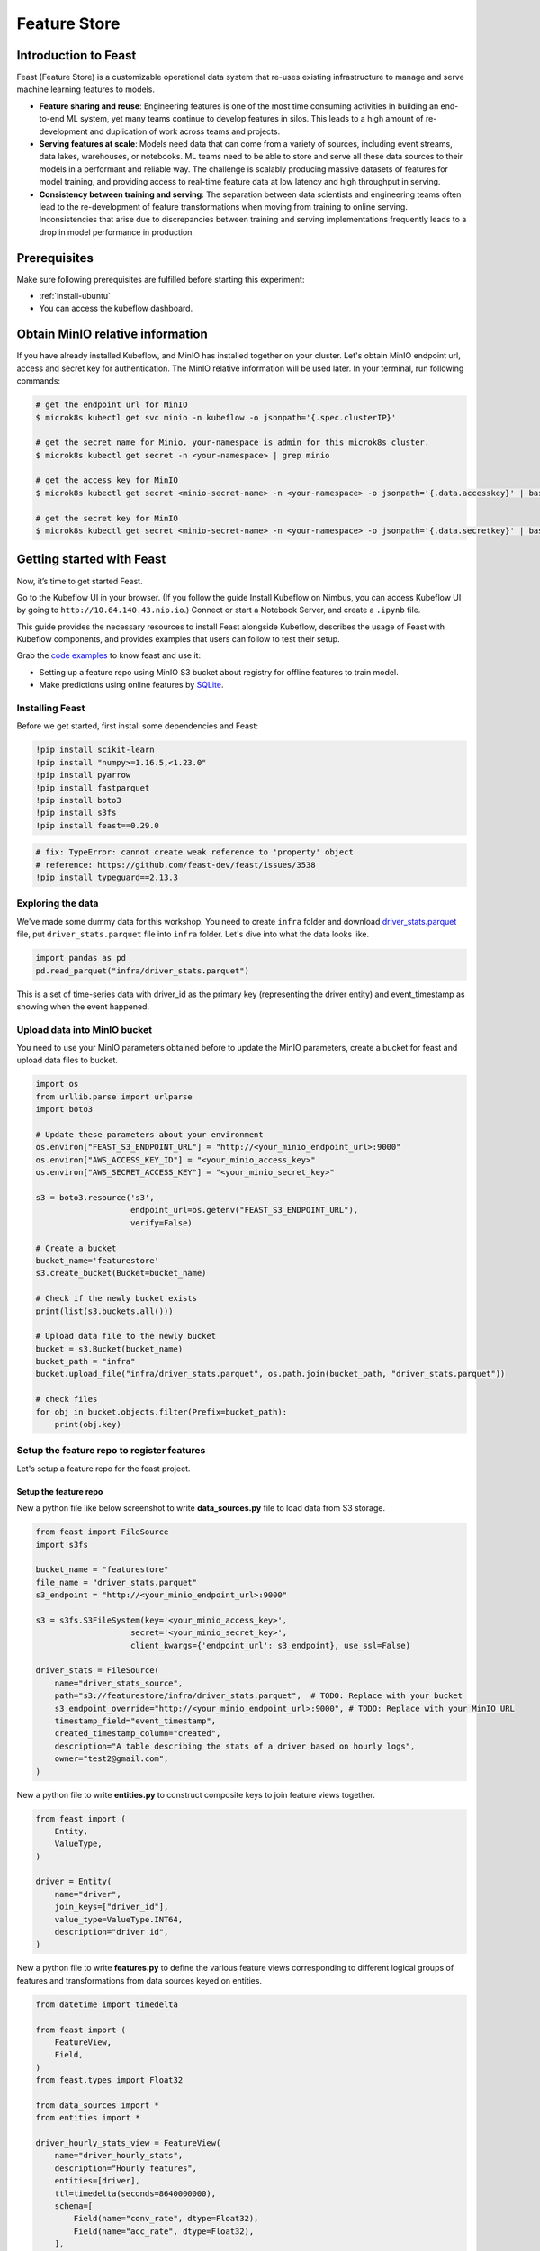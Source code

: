 =============
Feature Store
=============


Introduction to Feast
=====================

Feast (Feature Store) is a customizable operational data system that re-uses existing infrastructure to manage and serve machine learning features to models.

* **Feature sharing and reuse**: Engineering features is one of the most time consuming activities in building an end-to-end ML system, yet many teams continue to develop features in silos. This leads to a high amount of re-development and duplication of work across teams and projects.

* **Serving features at scale**: Models need data that can come from a variety of sources, including event streams, data lakes, warehouses, or notebooks. ML teams need to be able to store and serve all these data sources to their models in a performant and reliable way. The challenge is scalably producing massive datasets of features for model training, and providing access to real-time feature data at low latency and high throughput in serving.

* **Consistency between training and serving**: The separation between data scientists and engineering teams often lead to the re-development of feature transformations when moving from training to online serving. Inconsistencies that arise due to discrepancies between training and serving implementations frequently leads to a drop in model performance in production.


Prerequisites
=============

Make sure following prerequisites are fulfilled before starting this experiment:

* :ref:`install-ubuntu`
* You can access the kubeflow dashboard.


Obtain MinIO relative information
=================================

If you have already installed Kubeflow, and MinIO has installed together on your cluster.
Let's obtain MinIO endpoint url, access and secret key for authentication. The MinIO relative information will be used later. In your terminal, run following commands:

.. code-block:: shell

    # get the endpoint url for MinIO
    $ microk8s kubectl get svc minio -n kubeflow -o jsonpath='{.spec.clusterIP}'
    
    # get the secret name for Minio. your-namespace is admin for this microk8s cluster.
    $ microk8s kubectl get secret -n <your-namespace> | grep minio

    # get the access key for MinIO
    $ microk8s kubectl get secret <minio-secret-name> -n <your-namespace> -o jsonpath='{.data.accesskey}' | base64 -d

    # get the secret key for MinIO
    $ microk8s kubectl get secret <minio-secret-name> -n <your-namespace> -o jsonpath='{.data.secretkey}' | base64 -d


Getting started with Feast
==========================

Now, it’s time to get started Feast.

Go to the Kubeflow UI in your browser. (If you follow the guide Install Kubeflow on Nimbus, you can access Kubeflow UI by going to ``http://10.64.140.43.nip.io``.) Connect or start a Notebook Server, and create a ``.ipynb`` file.

This guide provides the necessary resources to install Feast alongside Kubeflow, describes the usage of Feast with Kubeflow components, and provides examples that users can follow to test their setup.

Grab the `code examples <https://github.com/AmyHoney/feast-example/blob/master/03_feature_repo_s3_offline_sqlite_online/s3_online_explore_date.ipynb>`_ to know feast and use it: 

* Setting up a feature repo using MinIO S3 bucket about registry for offline features to train model.

* Make predictions using online features by `SQLite <https://docs.feast.dev/reference/online-stores/sqlite>`_.


----------------
Installing Feast
----------------

Before we get started, first install some dependencies and Feast:

.. code-block:: shell

    !pip install scikit-learn
    !pip install "numpy>=1.16.5,<1.23.0"
    !pip install pyarrow
    !pip install fastparquet
    !pip install boto3
    !pip install s3fs
    !pip install feast==0.29.0


.. code-block:: shell

    # fix: TypeError: cannot create weak reference to 'property' object
    # reference: https://github.com/feast-dev/feast/issues/3538
    !pip install typeguard==2.13.3

------------------
Exploring the data
------------------

We've made some dummy data for this workshop. You need to create ``infra`` folder and download `driver_stats.parquet <https://github.com/AmyHoney/feast-example/blob/master/01_feature_repo_local/infra/driver_stats.parquet>`_ file, put ``driver_stats.parquet`` file into ``infra`` folder. Let's dive into what the data looks like.

.. code-block:: shell

    import pandas as pd
    pd.read_parquet("infra/driver_stats.parquet")


.. image:: ../_static/user-guide-feast-data.png

This is a set of time-series data with driver_id as the primary key (representing the driver entity) and event_timestamp as showing when the event happened.

-----------------------------
Upload data into MinIO bucket
-----------------------------

You need to use your MinIO parameters obtained before to update the MinIO parameters, create a bucket for feast and upload data files to bucket.

.. code-block:: shell

    import os
    from urllib.parse import urlparse
    import boto3

    # Update these parameters about your environment
    os.environ["FEAST_S3_ENDPOINT_URL"] = "http://<your_minio_endpoint_url>:9000"
    os.environ["AWS_ACCESS_KEY_ID"] = "<your_minio_access_key>"
    os.environ["AWS_SECRET_ACCESS_KEY"] = "<your_minio_secret_key>"

    s3 = boto3.resource('s3',
                        endpoint_url=os.getenv("FEAST_S3_ENDPOINT_URL"),
                        verify=False)

    # Create a bucket
    bucket_name='featurestore'
    s3.create_bucket(Bucket=bucket_name)

    # Check if the newly bucket exists
    print(list(s3.buckets.all()))

    # Upload data file to the newly bucket
    bucket = s3.Bucket(bucket_name)
    bucket_path = "infra"
    bucket.upload_file("infra/driver_stats.parquet", os.path.join(bucket_path, "driver_stats.parquet"))

    # check files
    for obj in bucket.objects.filter(Prefix=bucket_path):
        print(obj.key)

-------------------------------------------
Setup the feature repo to register features
-------------------------------------------

Let's setup a feature repo for the feast project.

^^^^^^^^^^^^^^^^^^^^^^
Setup the feature repo
^^^^^^^^^^^^^^^^^^^^^^

New a python file like below screenshot to write **data_sources.py** file to load data from S3 storage.

.. image:: ../_static/user-guide-feast-new-python-file.jpg

.. code-block:: shell

    from feast import FileSource
    import s3fs

    bucket_name = "featurestore"
    file_name = "driver_stats.parquet"
    s3_endpoint = "http://<your_minio_endpoint_url>:9000"

    s3 = s3fs.S3FileSystem(key='<your_minio_access_key>',
                        secret='<your_minio_secret_key>',
                        client_kwargs={'endpoint_url': s3_endpoint}, use_ssl=False)

    driver_stats = FileSource(
        name="driver_stats_source",
        path="s3://featurestore/infra/driver_stats.parquet",  # TODO: Replace with your bucket
        s3_endpoint_override="http://<your_minio_endpoint_url>:9000", # TODO: Replace with your MinIO URL
        timestamp_field="event_timestamp",
        created_timestamp_column="created",
        description="A table describing the stats of a driver based on hourly logs",
        owner="test2@gmail.com",
    )

New a python file to write **entities.py** to construct composite keys to join feature views together. 

.. code-block:: shell

    from feast import (
        Entity,
        ValueType,
    )

    driver = Entity(
        name="driver",
        join_keys=["driver_id"],
        value_type=ValueType.INT64,
        description="driver id",
    )

New a python file to write **features.py** to define the various feature views corresponding to different logical groups of features and transformations from data sources keyed on entities. 

.. code-block:: shell

    from datetime import timedelta

    from feast import (
        FeatureView,
        Field,
    )
    from feast.types import Float32

    from data_sources import *
    from entities import *

    driver_hourly_stats_view = FeatureView(
        name="driver_hourly_stats",
        description="Hourly features",
        entities=[driver],
        ttl=timedelta(seconds=8640000000),
        schema=[
            Field(name="conv_rate", dtype=Float32),
            Field(name="acc_rate", dtype=Float32),
        ],
        online=True,
        source=driver_stats,
        tags={"production": "True"},
        owner="test2@gmail.com",
    )

New a python file to write **feature_services.py** to build different model versions with different sets of features using feature services (``model_v1``, ``model_v2``).

.. code-block:: shell

    from feast import FeatureService

    from features import *

    feature_service = FeatureService(
        name="model_v1",
        features=[driver_hourly_stats_view[["conv_rate"]]],
        owner="test3@gmail.com",
    )

    feature_service_2 = FeatureService(
        name="model_v2", features=[driver_hourly_stats_view], owner="test3@gmail.com",
    )


New a YAML file to write **feature_store.yaml** contains a demo setup configuring where data sources are.

.. code-block:: shell

  project: feast_demo_minio
  provider: local
  registry: s3://featurestore/infra/registry.pb # TODO: Replace with your bucket
  online_store:
    type: sqlite
    path: data/online_store.db
  offline_store:
    type: file
  entity_key_serialization_version: 2


A quick explanation of what's happening in this ``feature_store.yaml``:

================== =====================================================================================  ========================================================================================================
    Key              What it does                                                                          Example                                                                                                  
================== =====================================================================================  ========================================================================================================
`project`          Gives infrastructure isolation via namespacing (e.g. online stores + Feast objects).   any unique name within your organization (e.g. `feast_demo_minio`)                                         
`provider`         Defines registry location & sets defaults for offline / online stores                  `local`, `aws`, `gcp` (MinIO has S3 object and installed on Kubeflow)
`registry`         Defines the specific path for the registry (local, gcs, s3, etc)                       `s3://[YOUR BUCKET]/registry.pb`                                                                         
`online_store`     Configures online store (if needed for supporting real-time models)                    `null`, `sqlite`, `redis`, `dynamodb`, `datastore`, `postgres` (each have their own extra configs)        
`offline_store`    Configures offline store, which executes point in time joins                           `bigquery`, `snowflake.offline`,  `redshift`, `spark`, `trino`  (each have their own extra configs)      
================== =====================================================================================  ========================================================================================================


^^^^^^^^^^^^^^^^^^^
Run ``feast plan``
^^^^^^^^^^^^^^^^^^^

With the ``feature_store.yaml`` setup, you can now run ``feast plan`` to see what changes would happen with ``feast apply``.

.. code-block:: shell

    !feast plan

Sample output:

.. code-block:: shell

    02/22/2023 02:48:14 AM botocore.credentials INFO: Found credentials in environment variables.
    Created entity driver
    Created feature view driver_hourly_stats
    Created feature service model_v1
    Created feature service model_v2

    Created sqlite table feast_demo_minio_driver_hourly_stats

^^^^^^^^^^^^^^^^^^^^
Run ``feast apply``
^^^^^^^^^^^^^^^^^^^^

This will parse the feature, data source, and feature service definitions and publish them to the registry. It may also setup some tables in the online store to materialize batch features.

.. code-block:: shell

    !feast apply

    # output
    02/22/2023 02:48:14 AM botocore.credentials INFO: Found credentials in environment variables.
    Created entity driver
    Created feature view driver_hourly_stats
    Created feature service model_v1
    Created feature service model_v2

    Deploying infrastructure for feast_demo_minio_driver_hourly_stats


^^^^^^^^^^^^^^^^^^^^^^^^^^^^^^
Verify features are registered
^^^^^^^^^^^^^^^^^^^^^^^^^^^^^^

You can now run Feast CLI commands to verify Feast knows about your features and data sources.

.. code-block:: shell

    !feast feature-views list

    # output
    02/22/2023 02:48:43 AM botocore.credentials INFO: Found credentials in environment variables.
    NAME                 ENTITIES    TYPE
    driver_hourly_stats  {'driver'}  FeatureView


---------------------------------------------
Fetch offline features from S3 to train model
---------------------------------------------

``get_historical_features`` is an API by which you can retrieve features (by referencing features directly or via feature services). It will under the hood manage point-in-time joins and avoid data leakage to generate training datasets.

You need to do ``wget`` `driver_orders.csv <https://github.com/AmyHoney/feast-example/blob/master/03_feature_repo_s3_offline_sqlite_online/driver_orders.csv>`_ data.

.. code-block:: shell

    !wget https://raw.githubusercontent.com/AmyHoney/feast-example/master/01_feature_repo_local/driver_orders.csv


Using ``get_historical_features`` API to train model.

.. code-block:: shell

    from feast import FeatureStore
    from joblib import dump
    import pandas as pd
    from sklearn.linear_model import LinearRegression

    # Load driver order data, when orders give to entity_df, it shows 0 entries
    orders = pd.read_csv("driver_orders.csv", sep="\t")
    orders["event_timestamp"] = pd.to_datetime(orders["event_timestamp"])
    print(orders)

    # Connect to your feature store provider
    store = FeatureStore(repo_path="./")

    # Because we're using the default FileOfflineStore, this executes on your machine
    training_df = store.get_historical_features(
        entity_df=orders,
        features=store.get_feature_service("model_v2"),
    ).to_df()

    print("----- Feature schema -----\n")
    print(training_df.info())

    print()
    print("----- Example features -----\n")
    print(training_df.head())

    # Train model
    target = "trip_completed"

    reg = LinearRegression()
    train_X = training_df[training_df.columns.drop(target).drop("event_timestamp")]
    train_Y = training_df.loc[:, target]
    reg.fit(train_X[sorted(train_X)], train_Y)

    # Save model
    dump(reg, "driver_model.bin")

The output should look like this and like below screenshot instead of the output is like this, and the trained model file "driver_model.bin" is save as the current directory.

.. code-block:: shell

              event_timestamp  driver_id  trip_completed
  0 2021-04-16 20:29:28+00:00       1001               1
  1 2021-04-17 04:29:28+00:00       1002               0
  2 2021-04-17 12:29:28+00:00       1003               0
  3 2021-04-17 20:29:28+00:00       1001               1
  4 2021-04-18 04:29:28+00:00       1002               0
  5 2021-04-18 12:29:28+00:00       1003               0
  6 2021-04-18 20:29:28+00:00       1001               1
  7 2021-04-19 04:29:28+00:00       1002               0
  8 2021-04-19 12:29:28+00:00       1003               0
  9 2021-04-19 20:29:28+00:00       1004               1
  ----- Feature schema -----

  <class 'pandas.core.frame.DataFrame'>
  RangeIndex: 10 entries, 0 to 9
  Data columns (total 5 columns):
  #   Column           Non-Null Count  Dtype              
  ---  ------           --------------  -----              
  0   event_timestamp  10 non-null     datetime64[ns, UTC]
  1   driver_id        10 non-null     int64              
  2   trip_completed   10 non-null     int64              
  3   conv_rate        10 non-null     float32            
  4   acc_rate         10 non-null     float32            
  dtypes: datetime64[ns, UTC](1), float32(2), int64(2)
  memory usage: 448.0 bytes
  None

  ----- Example features -----

              event_timestamp  driver_id  trip_completed  conv_rate  acc_rate
  0 2021-04-16 20:29:28+00:00       1001               1   0.521149  0.751659
  1 2021-04-17 04:29:28+00:00       1002               0   0.089014  0.212637
  2 2021-04-17 12:29:28+00:00       1003               0   0.188855  0.344736
  3 2021-04-17 20:29:28+00:00       1001               1   0.521149  0.751659
  4 2021-04-18 04:29:28+00:00       1002               0   0.089014  0.212637

  ['driver_model.bin']


.. image:: ../_static/user-guide-feast-model-download.png

--------------------------------------------
Fetch online features from SQLite to predict
--------------------------------------------

First we materialize features (which generate the latest values for each entity key from batch sources) into the online store (sqlite).

.. code-block:: shell

    !feast materialize-incremental $(date +%Y-%m-%d)

Now we can retrieve these materialized features from SQLite by directly using the SDK, load the trained model file before, to make prediction.

.. code-block:: shell

  import pandas as pd
  import feast
  from joblib import load


  class DriverRankingModel:
      def __init__(self):
          # Load model
          self.model = load("driver_model.bin")

          # Set up feature store
          self.fs = feast.FeatureStore(repo_path="./")

      def predict(self, driver_ids):
          # Read features from Feast
          driver_features = self.fs.get_online_features(
              entity_rows=[{"driver_id": driver_id} for driver_id in driver_ids],
              features=[
                  "driver_hourly_stats:conv_rate",
                  "driver_hourly_stats:acc_rate",
              ],
          )
          df = pd.DataFrame.from_dict(driver_features.to_dict())

          # Make prediction
          df["prediction"] = self.model.predict(df[sorted(df)])

          # Choose best driver
          best_driver_id = df["driver_id"].iloc[df["prediction"].argmax()]

          # return best driver
          return best_driver_id
     
  def make_drivers_prediction():
      drivers = [1001, 1002, 1003, 1004]
      model = DriverRankingModel()
      best_driver = model.predict(drivers)
      print(f"Prediction for best driver id: {best_driver}")
      
  make_drivers_prediction() 

The result output is ``Prediction for best driver id: 1003``

.. seealso::

    `Feast quickstart <https://docs.feast.dev/getting-started/quickstart>`__

    `Feature Store on Kubeflow <https://www.kubeflow.org/docs/external-add-ons/feature-store/>`__

    `Workshop: Learning Feast <https://github.com/feast-dev/feast-workshop>`__

    `Feast Driver Ranking Example <https://github.com/juskuz/feast-driver-ranking-demo-aitech>`__
